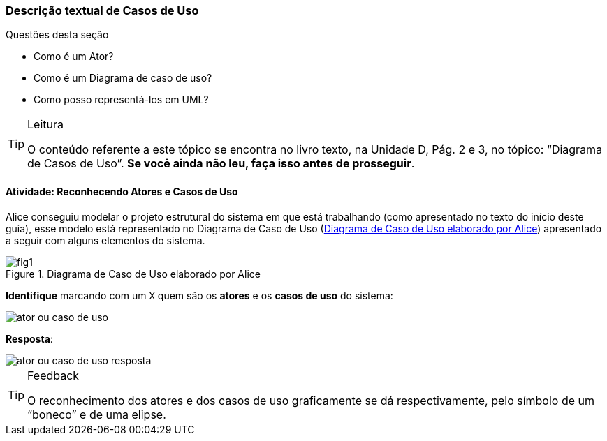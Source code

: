 === Descrição textual de Casos de Uso

(((Casos de Uso, Descrição textual))) 

.Questões desta seção
****
- Como é um Ator?
- Como é um Diagrama de caso de uso?
- Como posso representá-los em UML?
****

[TIP]
.Leitura
====
O conteúdo referente a este tópico se encontra no livro texto, 
na Unidade D, Pág. 2 e 3, no tópico: “Diagrama de Casos de Uso”.
*Se você ainda não leu, faça isso antes de prosseguir*. 
====


==== Atividade: Reconhecendo Atores e Casos de Uso

Alice conseguiu modelar o projeto estrutural do sistema em que está trabalhando (como apresentado no texto do início deste guia), esse modelo está representado no Diagrama de Caso de Uso (<<fig_dia_caso_de_uso_alice>>) apresentado a seguir com alguns elementos do sistema. 

[[fig_dia_caso_de_uso_alice]]
.Diagrama de Caso de Uso elaborado por Alice
image::{img}/fig1.svg[scaledwidth="60%"]

*Identifique* marcando com um `X` quem são os *atores* e os *casos de uso* 
do sistema:

image::{img}/ator_ou_caso_de_uso.svg[scaledwidth="80%"]

<<<

*Resposta*:

image::{img}/ator_ou_caso_de_uso_resposta.svg[]

[TIP]
.Feedback
====
O reconhecimento dos atores e dos casos de uso graficamente se dá respectivamente, pelo símbolo de um “boneco” e de uma elipse.
====


